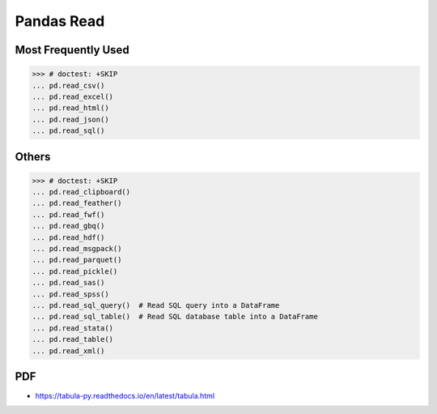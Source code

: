 Pandas Read
===========


Most Frequently Used
--------------------
>>> # doctest: +SKIP
... pd.read_csv()
... pd.read_excel()
... pd.read_html()
... pd.read_json()
... pd.read_sql()


Others
------
>>> # doctest: +SKIP
... pd.read_clipboard()
... pd.read_feather()
... pd.read_fwf()
... pd.read_gbq()
... pd.read_hdf()
... pd.read_msgpack()
... pd.read_parquet()
... pd.read_pickle()
... pd.read_sas()
... pd.read_spss()
... pd.read_sql_query()  # Read SQL query into a DataFrame
... pd.read_sql_table()  # Read SQL database table into a DataFrame
... pd.read_stata()
... pd.read_table()
... pd.read_xml()


PDF
---
* https://tabula-py.readthedocs.io/en/latest/tabula.html

